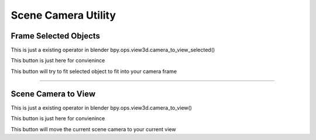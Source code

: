 
Scene Camera Utility
=========================


Frame Selected Objects
------------------------------------------------------

This is just a existing operator in blender bpy.ops.view3d.camera_to_view_selected()

This button is just here for convienince

This button will try to fit selected object to fit into your camera frame

-------

Scene Camera to View
------------------------------------------------------

This is just a existing operator in blender bpy.ops.view3d.camera_to_view()

This button is just here for convienince

This button will move the current scene camera to your current view
